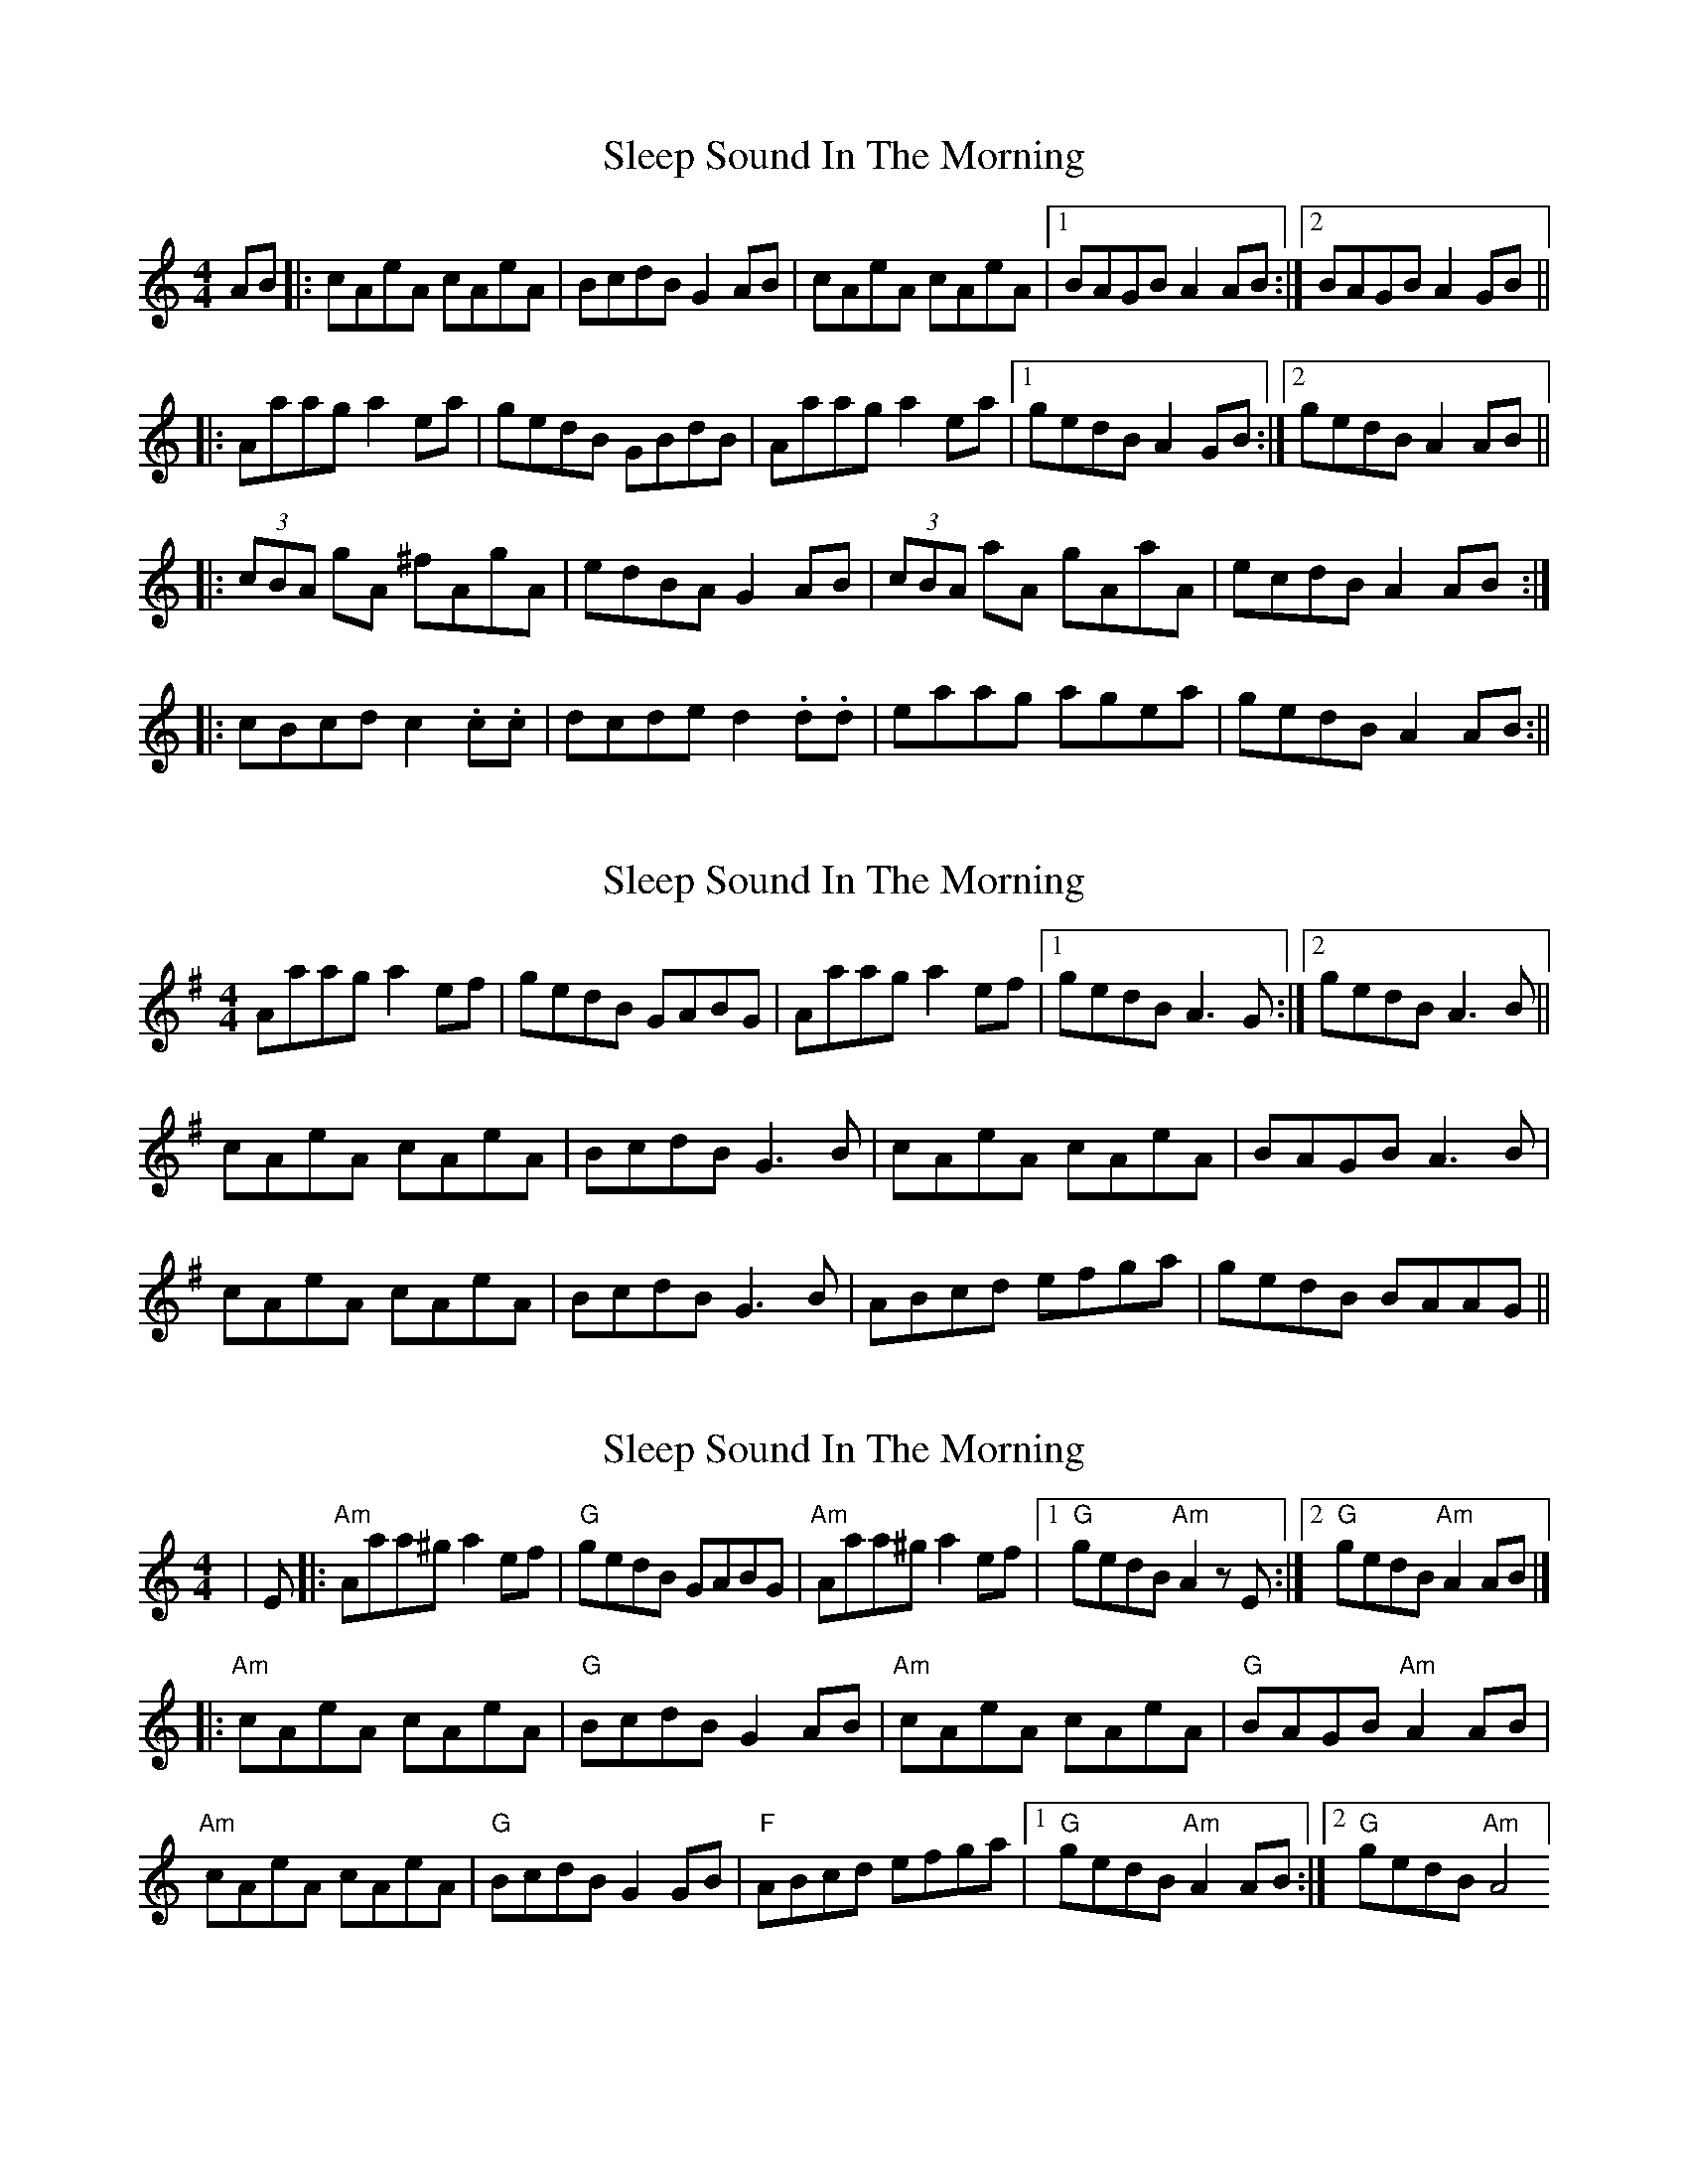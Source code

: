 X: 1
T: Sleep Sound In The Morning
Z: Mark Cordova
S: https://thesession.org/tunes/1001#setting1001
R: reel
M: 4/4
L: 1/8
K: Amin
AB|:cAeA cAeA|BcdB G2 AB|cAeA cAeA|1BAGB A2 AB:|2 BAGB A2 GB||
|:Aaag a2 ea|gedB GBdB|Aaag a2 ea|1 gedB A2 GB:|2 gedB A2 AB||
|:(3cBA gA ^fAgA|edBA G2 AB|(3cBA aA gAaA|ecdB A2 AB:|
|:cBcd c2 .c.c|dcde d2 .d.d|eaag agea|gedB A2 AB:||
X: 2
T: Sleep Sound In The Morning
Z: slainte
S: https://thesession.org/tunes/1001#setting14215
R: reel
M: 4/4
L: 1/8
K: Ador
Aaag a2ef|gedB GABG|Aaag a2ef|1 gedB A3G:|2 gedB A3B||cAeA cAeA|BcdB G3B|cAeA cAeA|BAGB A3B|cAeA cAeA|BcdB G3B|ABcd efga|gedB BAAG||
X: 3
T: Sleep Sound In The Morning
Z: Bryce
S: https://thesession.org/tunes/1001#setting23167
R: reel
M: 4/4
L: 1/8
K: Amin
|E|:"Am"Aaa^g a2ef|"G"gedB GABG|"Am"Aaa^g a2ef|[1 "G"gedB "Am"A2zE :|[2 "G"gedB "Am"A2AB|]
|:"Am"cAeA cAeA|"G"BcdB G2AB|"Am"cAeA cAeA|"G"BAGB "Am"A2AB|
"Am"cAeA cAeA|"G"BcdB G2GB|"F"ABcd efga|[1"G"gedB "Am"A2AB :|[2"G"gedB "Am"A4]
